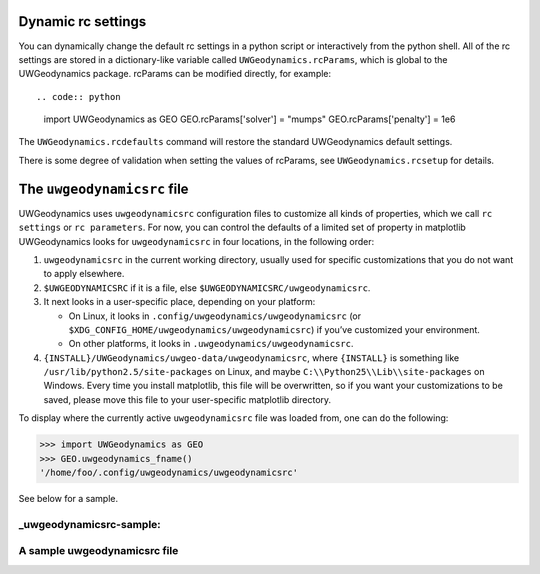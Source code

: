 Dynamic rc settings
===================

You can dynamically change the default rc settings in a python script or
interactively from the python shell. All of the rc settings are stored
in a dictionary-like variable called ``UWGeodynamics.rcParams``, which
is global to the UWGeodynamics package. rcParams can be modified
directly, for example::

.. code:: python

       import UWGeodynamics as GEO
       GEO.rcParams['solver'] = "mumps"
       GEO.rcParams['penalty'] = 1e6

The ``UWGeodynamics.rcdefaults`` command will restore the standard
UWGeodynamics default settings.

There is some degree of validation when setting the values of rcParams,
see ``UWGeodynamics.rcsetup`` for details.

The ``uwgeodynamicsrc`` file
============================

UWGeodynamics uses ``uwgeodynamicsrc`` configuration files to customize
all kinds of properties, which we call ``rc settings`` or
``rc parameters``. For now, you can control the defaults of a limited
set of property in matplotlib UWGeodynamics looks for
``uwgeodynamicsrc`` in four locations, in the following order:

1. ``uwgeodynamicsrc`` in the current working directory, usually used
   for specific customizations that you do not want to apply elsewhere.

2. ``$UWGEODYNAMICSRC`` if it is a file, else
   ``$UWGEODYNAMICSRC/uwgeodynamicsrc``.

3. It next looks in a user-specific place, depending on your platform:

   -  On Linux, it looks in ``.config/uwgeodynamics/uwgeodynamicsrc``
      (or ``$XDG_CONFIG_HOME/uwgeodynamics/uwgeodynamicsrc``) if you’ve
      customized your environment.

   -  On other platforms, it looks in
      ``.uwgeodynamics/uwgeodynamicsrc``.

4. ``{INSTALL}/UWGeodynamics/uwgeo-data/uwgeodynamicsrc``, where
   ``{INSTALL}`` is something like ``/usr/lib/python2.5/site-packages``
   on Linux, and maybe ``C:\\Python25\\Lib\\site-packages`` on Windows.
   Every time you install matplotlib, this file will be overwritten, so
   if you want your customizations to be saved, please move this file to
   your user-specific matplotlib directory.

To display where the currently active ``uwgeodynamicsrc`` file was
loaded from, one can do the following:

.. code:: python

     >>> import UWGeodynamics as GEO
     >>> GEO.uwgeodynamics_fname()
     '/home/foo/.config/uwgeodynamics/uwgeodynamicsrc'

See below for a sample.

\_uwgeodynamicsrc-sample:
-------------------------

A sample uwgeodynamicsrc file
-----------------------------
